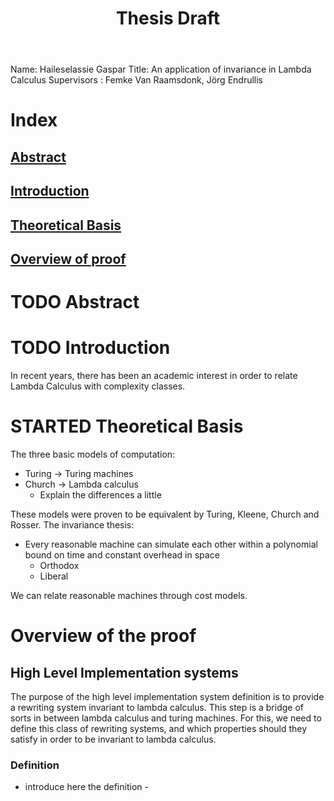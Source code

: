 :PROPERTIES:
:ID:       d46ac5b8-1cfb-47ab-b497-9bfdfec022fb
:CUSTOM_ID: Thesis_Notes
:END:
#+title: Thesis Draft
Name: Haileselassie Gaspar
Title: An application of invariance in Lambda Calculus
Supervisors : Femke Van Raamsdonk, Jörg Endrullis
* Index
** [[#Abstract][Abstract]]
** [[#Intro][Introduction]]
** [[#TheoreticalBasis][Theoretical Basis]]
** [[#Proof][Overview of proof]]
* TODO Abstract
:PROPERTIES:
:CUSTOM_ID: Abstract
:END:
* TODO Introduction
:PROPERTIES:
:CUSTOM_ID: Intro
:END:
In recent years, there has been an academic interest in order to relate Lambda Calculus with complexity classes.
* STARTED Theoretical Basis
:PROPERTIES:
:CUSTOM_ID: TheoreticalBasis
:END:
The three basic models of computation:
- Turing \rightarrow Turing machines
- Church \rightarrow Lambda calculus
  - Explain the differences a little
These models were proven to be equivalent by Turing, Kleene, Church and Rosser.
The invariance thesis:
 - Every reasonable machine can simulate each other within a polynomial bound on time and constant overhead in space
   - Orthodox
   - Liberal
We can relate reasonable machines through cost models.
* Overview of the proof
:PROPERTIES:
:CUSTOM_ID: Proof
:END:
** High Level Implementation systems
The purpose of the high level implementation system definition is to provide a rewriting system invariant to lambda calculus. This step is a bridge of sorts in between lambda calculus and turing machines. For this, we need to define this class of rewriting systems, and which properties should they satisfy in order to be invariant to lambda calculus.
*** Definition
- introduce here the definition -
